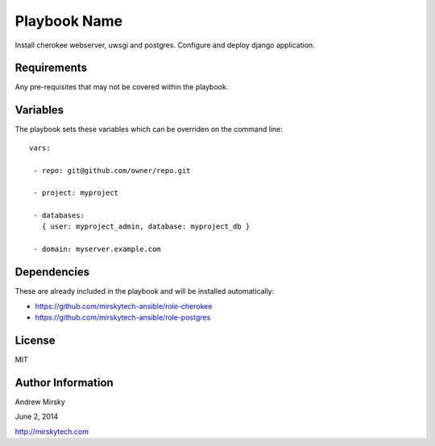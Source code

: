 Playbook Name
========

Install cherokee webserver, uwsgi and postgres. Configure and deploy django application.

Requirements
------------

Any pre-requisites that may not be covered within the playbook. 

Variables
-------------

The playbook sets these variables which can be overriden on the command line::


   vars:

    - repo: git@github.com/owner/repo.git

    - project: myproject

    - databases:
      { user: myproject_admin, database: myproject_db }

    - domain: myserver.example.com
    
    
    
    
Dependencies
------------

These are already included in the playbook and will be installed automatically:

- https://github.com/mirskytech-ansible/role-cherokee

- https://github.com/mirskytech-ansible/role-postgres


License
-------

MIT

Author Information
------------------

Andrew Mirsky

June 2, 2014

http://mirskytech.com
